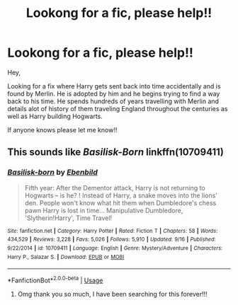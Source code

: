 #+TITLE: Lookong for a fic, please help!!

* Lookong for a fic, please help!!
:PROPERTIES:
:Author: user123445
:Score: 6
:DateUnix: 1542380182.0
:DateShort: 2018-Nov-16
:FlairText: Request
:END:
Hey,

Looking for a fix where Harry gets sent back into time accidentally and is found by Merlin. He is adopted by him and he begins trying to find a way back to his time. He spends hundreds of years travelling with Merlin and details alot of history of them traveling England throughout the centuries as well as Harry building Hogwarts.

If anyone knows please let me know!!


** This sounds like /Basilisk-Born/ linkffn(10709411)
:PROPERTIES:
:Score: 3
:DateUnix: 1542388029.0
:DateShort: 2018-Nov-16
:END:

*** [[https://www.fanfiction.net/s/10709411/1/][*/Basilisk-born/*]] by [[https://www.fanfiction.net/u/4707996/Ebenbild][/Ebenbild/]]

#+begin_quote
  Fifth year: After the Dementor attack, Harry is not returning to Hogwarts -- is he? ! Instead of Harry, a snake moves into the lions' den. People won't know what hit them when Dumbledore's chess pawn Harry is lost in time... Manipulative Dumbledore, 'Slytherin!Harry', Time Travel!
#+end_quote

^{/Site/:} ^{fanfiction.net} ^{*|*} ^{/Category/:} ^{Harry} ^{Potter} ^{*|*} ^{/Rated/:} ^{Fiction} ^{T} ^{*|*} ^{/Chapters/:} ^{58} ^{*|*} ^{/Words/:} ^{434,529} ^{*|*} ^{/Reviews/:} ^{3,228} ^{*|*} ^{/Favs/:} ^{5,026} ^{*|*} ^{/Follows/:} ^{5,910} ^{*|*} ^{/Updated/:} ^{9/16} ^{*|*} ^{/Published/:} ^{9/22/2014} ^{*|*} ^{/id/:} ^{10709411} ^{*|*} ^{/Language/:} ^{English} ^{*|*} ^{/Genre/:} ^{Mystery/Adventure} ^{*|*} ^{/Characters/:} ^{Harry} ^{P.,} ^{Salazar} ^{S.} ^{*|*} ^{/Download/:} ^{[[http://www.ff2ebook.com/old/ffn-bot/index.php?id=10709411&source=ff&filetype=epub][EPUB]]} ^{or} ^{[[http://www.ff2ebook.com/old/ffn-bot/index.php?id=10709411&source=ff&filetype=mobi][MOBI]]}

--------------

*FanfictionBot*^{2.0.0-beta} | [[https://github.com/tusing/reddit-ffn-bot/wiki/Usage][Usage]]
:PROPERTIES:
:Author: FanfictionBot
:Score: 2
:DateUnix: 1542388039.0
:DateShort: 2018-Nov-16
:END:

**** Omg thank you so much, I have been searching for this forever!!!
:PROPERTIES:
:Author: user123445
:Score: 2
:DateUnix: 1542388281.0
:DateShort: 2018-Nov-16
:END:
